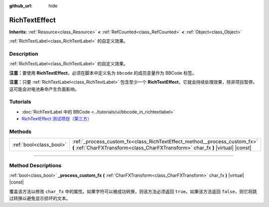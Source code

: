 :github_url: hide

.. DO NOT EDIT THIS FILE!!!
.. Generated automatically from Godot engine sources.
.. Generator: https://github.com/godotengine/godot/tree/master/doc/tools/make_rst.py.
.. XML source: https://github.com/godotengine/godot/tree/master/doc/classes/RichTextEffect.xml.

.. _class_RichTextEffect:

RichTextEffect
==============

**Inherits:** :ref:`Resource<class_Resource>` **<** :ref:`RefCounted<class_RefCounted>` **<** :ref:`Object<class_Object>`

:ref:`RichTextLabel<class_RichTextLabel>` 的自定义效果。

.. rst-class:: classref-introduction-group

Description
-----------

:ref:`RichTextLabel<class_RichTextLabel>` 的自定义效果。

\ **注意：**\ 要使用 **RichTextEffect**\ ，必须在脚本中定义名为 ``bbcode`` 的成员变量作为 BBCode 标签。


.. tabs::

 .. code-tab:: gdscript

    # 使用 RichTextEffect 的方式是这样的：`[example]Some text[/example]`
    var bbcode = "example"

 .. code-tab:: csharp

    // 使用 RichTextEffect 的方式是这样的：`[example]Some text[/example]`
    string bbcode = "example";



\ **注意：**\ 只要 :ref:`RichTextLabel<class_RichTextLabel>` 包含至少一个 **RichTextEffect**\ ，它就会持续处理效果，除非项目暂停。这可能会对电池寿命产生负面影响。

.. rst-class:: classref-introduction-group

Tutorials
---------

- :doc:`RichTextLabel 中的 BBCode <../tutorials/ui/bbcode_in_richtextlabel>`

- `RichTextEffect 测试项目（第三方） <https://github.com/Eoin-ONeill-Yokai/Godot-Rich-Text-Effect-Test-Project>`__

.. rst-class:: classref-reftable-group

Methods
-------

.. table::
   :widths: auto

   +-------------------------+---------------------------------------------------------------------------------------------------------------------------------------------------------------+
   | :ref:`bool<class_bool>` | :ref:`_process_custom_fx<class_RichTextEffect_method__process_custom_fx>` **(** :ref:`CharFXTransform<class_CharFXTransform>` char_fx **)** |virtual| |const| |
   +-------------------------+---------------------------------------------------------------------------------------------------------------------------------------------------------------+

.. rst-class:: classref-section-separator

----

.. rst-class:: classref-descriptions-group

Method Descriptions
-------------------

.. _class_RichTextEffect_method__process_custom_fx:

.. rst-class:: classref-method

:ref:`bool<class_bool>` **_process_custom_fx** **(** :ref:`CharFXTransform<class_CharFXTransform>` char_fx **)** |virtual| |const|

覆盖该方法以修改 ``char_fx`` 中的属性。如果字符可以被成功转换，则该方法必须返回 ``true``\ 。如果该方法返回 ``false``\ ，则它将跳过转换以避免显示损坏的文本。

.. |virtual| replace:: :abbr:`virtual (This method should typically be overridden by the user to have any effect.)`
.. |const| replace:: :abbr:`const (This method has no side effects. It doesn't modify any of the instance's member variables.)`
.. |vararg| replace:: :abbr:`vararg (This method accepts any number of arguments after the ones described here.)`
.. |constructor| replace:: :abbr:`constructor (This method is used to construct a type.)`
.. |static| replace:: :abbr:`static (This method doesn't need an instance to be called, so it can be called directly using the class name.)`
.. |operator| replace:: :abbr:`operator (This method describes a valid operator to use with this type as left-hand operand.)`
.. |bitfield| replace:: :abbr:`BitField (This value is an integer composed as a bitmask of the following flags.)`
